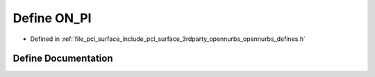.. _exhale_define_opennurbs__defines_8h_1a567b3dfd21d32dce11fcfd5493a93113:

Define ON_PI
============

- Defined in :ref:`file_pcl_surface_include_pcl_surface_3rdparty_opennurbs_opennurbs_defines.h`


Define Documentation
--------------------


.. doxygendefine:: ON_PI
